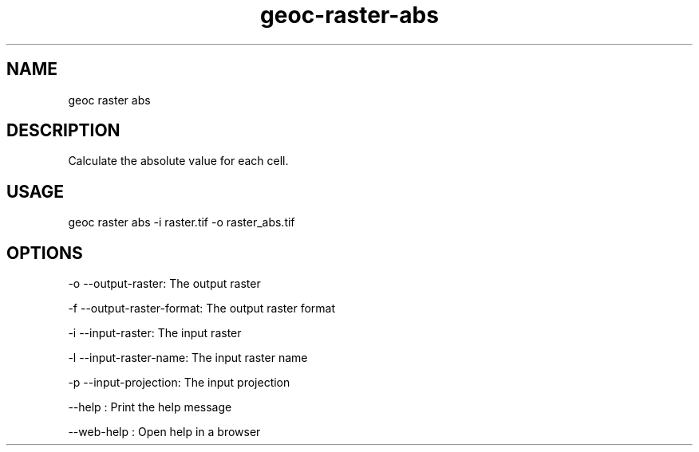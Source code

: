 .TH "geoc-raster-abs" "1" "11 September 2016" "version 0.1"
.SH NAME
geoc raster abs
.SH DESCRIPTION
Calculate the absolute value for each cell.
.SH USAGE
geoc raster abs -i raster.tif -o raster_abs.tif
.SH OPTIONS
-o --output-raster: The output raster
.PP
-f --output-raster-format: The output raster format
.PP
-i --input-raster: The input raster
.PP
-l --input-raster-name: The input raster name
.PP
-p --input-projection: The input projection
.PP
--help : Print the help message
.PP
--web-help : Open help in a browser
.PP
